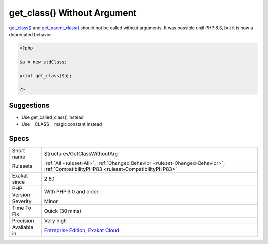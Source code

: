 .. _structures-getclasswithoutarg:

.. _get\_class()-without-argument:

get_class() Without Argument
++++++++++++++++++++++++++++

.. meta::
	:description:
		get_class() Without Argument: get_class() and get_parent_class() should not be called without arguments.
	:twitter:card: summary_large_image
	:twitter:site: @exakat
	:twitter:title: get_class() Without Argument
	:twitter:description: get_class() Without Argument: get_class() and get_parent_class() should not be called without arguments
	:twitter:creator: @exakat
	:twitter:image:src: https://www.exakat.io/wp-content/uploads/2020/06/logo-exakat.png
	:og:image: https://www.exakat.io/wp-content/uploads/2020/06/logo-exakat.png
	:og:title: get_class() Without Argument
	:og:type: article
	:og:description: get_class() and get_parent_class() should not be called without arguments
	:og:url: https://php-tips.readthedocs.io/en/latest/tips/Structures/GetClassWithoutArg.html
	:og:locale: en
`get_class() <https://www.php.net/get_class>`_ and `get_parent_class() <https://www.php.net/get_parent_class>`_ should not be called without arguments. It was possible until PHP 8.3, but it is now a deprecated behavior.

.. code-block:: php
   
   <?php
   
   $a = new stdClass;
   
   print get_class($a);
   
   ?>

Suggestions
___________

* Use get_called_class() instead
* Use __CLASS__ magic constant instead




Specs
_____

+--------------+--------------------------------------------------------------------------------------------------------------------------------------+
| Short name   | Structures/GetClassWithoutArg                                                                                                        |
+--------------+--------------------------------------------------------------------------------------------------------------------------------------+
| Rulesets     | :ref:`All <ruleset-All>`, :ref:`Changed Behavior <ruleset-Changed-Behavior>`, :ref:`CompatibilityPHP83 <ruleset-CompatibilityPHP83>` |
+--------------+--------------------------------------------------------------------------------------------------------------------------------------+
| Exakat since | 2.6.1                                                                                                                                |
+--------------+--------------------------------------------------------------------------------------------------------------------------------------+
| PHP Version  | With PHP 9.0 and older                                                                                                               |
+--------------+--------------------------------------------------------------------------------------------------------------------------------------+
| Severity     | Minor                                                                                                                                |
+--------------+--------------------------------------------------------------------------------------------------------------------------------------+
| Time To Fix  | Quick (30 mins)                                                                                                                      |
+--------------+--------------------------------------------------------------------------------------------------------------------------------------+
| Precision    | Very high                                                                                                                            |
+--------------+--------------------------------------------------------------------------------------------------------------------------------------+
| Available in | `Entreprise Edition <https://www.exakat.io/entreprise-edition>`_, `Exakat Cloud <https://www.exakat.io/exakat-cloud/>`_              |
+--------------+--------------------------------------------------------------------------------------------------------------------------------------+


